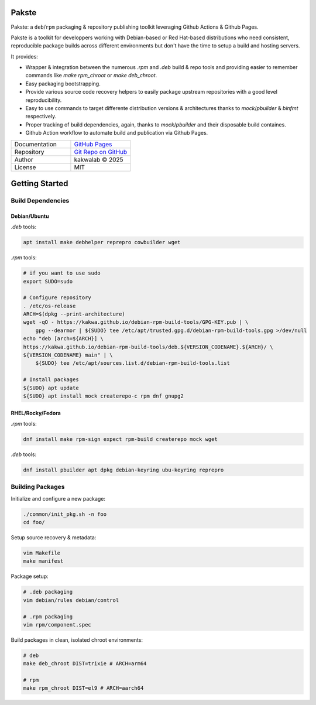 .. intro
Pakste
======

.. image:: https://github.com/kakwa/pakste/actions/workflows/docs.yml/badge.svg
    :target: https://kakwa.github.io/pakste/
    :alt: Documentation

.. image:: https://github.com/kakwa/pakste/actions/workflows/build-test.yml/badge.svg
    :target: https://github.com/kakwa/pakste/actions/workflows/build-test.yml
    :alt: Tests

.. image:: https://raw.githubusercontent.com/kakwa/pakste/refs/heads/main/common/docs/assets/pakste_w.svg
   :alt: Logo
   :width: 160px
   :align: left

Pakste: a ``deb``/``rpm`` packaging & repository publishing toolkit leveraging Github Actions & Github Pages.

Pakste is a toolkit for developpers working with Debian-based or Red Hat-based distributions who need consistent,
reproducible package builds across different environments but don't have the time to setup a build and hosting servers.

It provides:

* Wrapper & integration between the numerous `.rpm` and `.deb` build & repo tools and providing easier to remember commands like `make rpm_chroot` or `make deb_chroot`.
* Easy packaging bootstrapping.
* Provide various source code recovery helpers to easily package upstream repositories with a good level reproducibility.
* Easy to use commands to target differente distribution versions & architectures thanks to `mock`/`pbuilder` & `binfmt` respectively.
* Proper tracking of build dependencies, again, thanks to `mock`/`pbuilder` and their disposable build containes.
* Github Action workflow to automate build and publication via Github Pages.

.. list-table::
   :header-rows: 0
   :widths: 100 100
   :align: left

   * - Documentation
     - `GitHub Pages <https://kakwa.github.io/pakste/>`_
   * - Repository
     - `Git Repo on GitHub <https://github.com/kakwa/pakste>`_
   * - Author
     - kakwalab © 2025
   * - License
     - MIT

.. build_deps_start

Getting Started
===============

Build Dependencies
------------------

Debian/Ubuntu
~~~~~~~~~~~~~

`.deb` tools:

.. sourcecode:: bash

    apt install make debhelper reprepro cowbuilder wget

`.rpm` tools:

.. sourcecode:: bash

    # if you want to use sudo
    export SUDO=sudo

    # Configure repository
    . /etc/os-release
    ARCH=$(dpkg --print-architecture)
    wget -qO - https://kakwa.github.io/debian-rpm-build-tools/GPG-KEY.pub | \
        gpg --dearmor | ${SUDO} tee /etc/apt/trusted.gpg.d/debian-rpm-build-tools.gpg >/dev/null
    echo "deb [arch=${ARCH}] \
    https://kakwa.github.io/debian-rpm-build-tools/deb.${VERSION_CODENAME}.${ARCH}/ \
    ${VERSION_CODENAME} main" | \
        ${SUDO} tee /etc/apt/sources.list.d/debian-rpm-build-tools.list

    # Install packages
    ${SUDO} apt update
    ${SUDO} apt install mock createrepo-c rpm dnf gnupg2

RHEL/Rocky/Fedora
~~~~~~~~~~~~~~~~~

`.rpm` tools:

.. sourcecode:: bash

    dnf install make rpm-sign expect rpm-build createrepo mock wget

`.deb` tools:


.. sourcecode:: bash

    dnf install pbuilder apt dpkg debian-keyring ubu-keyring reprepro

.. quick_ref

Building Packages
-----------------

Initialize and configure a new package:

.. sourcecode:: bash

    ./common/init_pkg.sh -n foo
    cd foo/

Setup source recovery & metadata:

.. sourcecode:: bash

    vim Makefile
    make manifest

Package setup:

.. sourcecode:: bash

    # .deb packaging 
    vim debian/rules debian/control

    # .rpm packaging
    vim rpm/component.spec

Build packages in clean, isolated chroot environments:

.. sourcecode:: bash

    # deb
    make deb_chroot DIST=trixie # ARCH=arm64

    # rpm
    make rpm_chroot DIST=el9 # ARCH=aarch64
